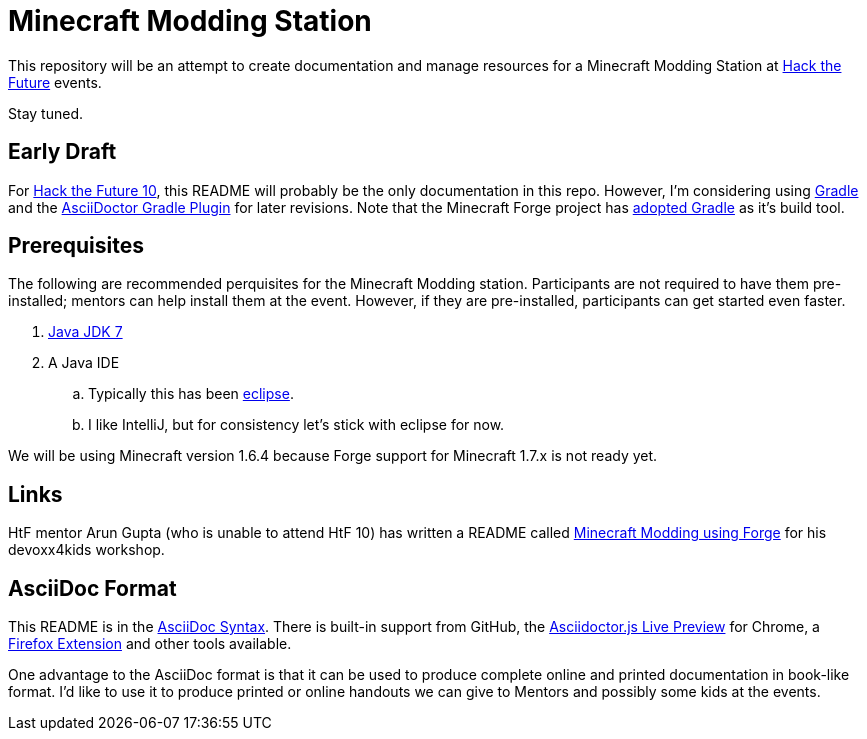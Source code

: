 = Minecraft Modding Station

This repository will be an attempt to create documentation and manage resources for a Minecraft Modding Station at http://hackthefuture.org[Hack the Future] events.

Stay tuned.

== Early Draft

For http://hackthefuture.org/next/[Hack the Future 10], this README will probably be the only documentation in this repo.  However, I'm considering using http://www.gradle.org/[Gradle] and the https://github.com/asciidoctor/asciidoctor-gradle-plugin[AsciiDoctor Gradle Plugin] for later revisions. Note that the Minecraft Forge project has https://github.com/MinecraftForge/ForgeGradle[adopted Gradle] as it's build tool.

== Prerequisites

The following are recommended perquisites for the Minecraft Modding station. Participants are not required to have them pre-installed; mentors can help install them at the event.  However, if they are pre-installed, participants can get started even faster.

. http://www.oracle.com/technetwork/java/javase/downloads/jdk7-downloads-1880260.html[Java JDK 7]
. A Java IDE
.. Typically this has been http://www.minecraftforge.net/wiki/Eclipse[eclipse].
.. I like IntelliJ, but for consistency let's stick with eclipse for now.

We will be using Minecraft version 1.6.4 because Forge support for Minecraft 1.7.x is not ready yet.

== Links

HtF mentor Arun Gupta (who is unable to attend HtF 10) has written a README called https://github.com/devoxx4kids/materials/tree/master/workshops/minecraft[Minecraft Modding using Forge] for his devoxx4kids workshop.

== AsciiDoc Format

This README is in the http://asciidoctor.org/docs/asciidoc-syntax-quick-reference/[AsciiDoc Syntax].  There is built-in support from GitHub, the https://chrome.google.com/webstore/detail/asciidoctorjs-live-previe/iaalpfgpbocpdfblpnhhgllgbdbchmia?hl=en[Asciidoctor.js Live Preview] for Chrome, a https://github.com/asciidoctor/asciidoctor-firefox-addon[Firefox Extension] and other tools available.

One advantage to the AsciiDoc format is that it can be used to produce complete online and printed documentation in book-like format. I'd like to use it to produce printed or online handouts we can give to Mentors and possibly some kids at the events.


